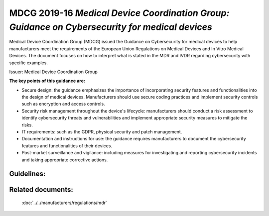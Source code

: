 MDCG 2019-16 *Medical Device Coordination Group: Guidance on Cybersecurity for medical devices*  
================================================================================================

Medical Device Coordination Group (MDCG) issued the Guidance on Cybersecurity for medical devices to help manufacturers meet the requirements of the European Union Regulations on Medical Devices and In Vitro Medical Devices. The document focuses on how to interpret what is stated in the MDR and IVDR regarding cybersecurity with specific examples.


Issuer: Medical Device Coordination Group


**The key points of this guidance are:**

* Secure design: the guidance emphasizes the importance of incorporating security features and functionalities into the design of medical devices. Manufacturers should use secure coding practices and implement security controls such as encryption and access controls.

* Security risk management throughout the device's lifecycle: manufacturers should conduct a risk assessment to identify cybersecurity threats and vulnerabilities and implement appropriate security measures to mitigate the risks.

* IT requirements: such as the GDPR, physical security and patch management.

* Documentation and instructions for use: the guidance requires manufacturers to document the cybersecurity features and functionalities of their devices.

* Post-market surveillance and vigilance: including measures for investigating and reporting cybersecurity incidents and taking appropriate corrective actions.


Guidelines:
*************

.. dropdown:: GL1: Intended use and intended operational environment of use  

    **Description:** Manufacturers determine design inputs associated with cybersecurity requirements to ensure safety and effectiveness of products against cybersecurity risks and threats. 
     
    **Relevant requirements from MDR:** 

    **Relevant NEMECYS tools:** 
..    
    .. _Spyde risk: https://spyderisk.org/documentation/modeller/latest/Reference%20Guide/
    
    `Spyde risk`_

    .. _Coras: https://nemecys-dashboard.lab.atc.gr/toolboxlist/7

    `Coras`_

.. dropdown:: GL2: Intended use and intended operational environment of use 

    **Description:** Cybersecurity requirements should be considered in accordance with the nature of the device, including the device type and intended communication technologies usage. 

    **Relevant requirements from MDR:** 

    **Relevant NEMECYS tools:**

.. dropdown:: GL3: Intended use and intended operational environment of use 

    **Description:** A medical device should be designed in a layered defence in depth approach and therefore should not rely on security controls in the operating environment. 

    **Relevant requirements from MDR:**

    **Relevant NEMECYS tools:**

.. dropdown:: GL4: Reasonably foreseeable misuse 

    **Description:** Medical device manufacturers should ensure that a medical device is designed and manufactured in a way that ensures that the risks associated with reasonably foreseeable environmental conditions are removed or minimised. 

    **Relevant requirements from MDR:** MDR Art. 7, Annex I, Chapter 1, Section 4 MDR, Annex I Chapter 1, 3. (b) 

    **Relevant NEMECYS tools:**

.. dropdown:: GL5: Reasonably foreseeable misuse 

    **Description:** During the risk management process, the manufacturer should foresee or evaluate the potential exploitation of those vulnerabilities that may be a result of reasonably foreseeable misuse 

    **Relevant requirements from MDR:** MDR, Annex I Chapter 1, 3. (b) 

    **Relevant NEMECYS tools:**


.. dropdown:: GL6: Reasonably foreseeable misuse 

    **Description:** During the product security risk management process, the manufacturers need to distinguish two important areas: 
    * Safety risk management normally covered in the overall product risk management, and 
    * Security risk, which is not associated to safety. 

    **Relevant requirements from MDR:** MDR Art. 7, Annex I, Chapter 1, Section 4 MDR, Annex I Chapter 1, 3. (b) 

    **Relevant NEMECYS tools:**


.. dropdown:: GL7: Operating Environment

    **Description:** Healthcare providers should adopt a risk management process adhering to general cybersecurity best practices to maintain the healthcare provider’s overall security status, among others, as follows: 
    * Good physical security to prevent unauthorised physical access to medical device or network access points 
    * Access control measures (e.g. role based) to ensure only authenticated and authorised personnel are allowed access to network elements, stored information, services and applications 
    * Network access controls, such as segmentation, to limit medical device communication 
    * General patch management practices that ensure timely security patch updates 
    * Malware protection to prevent unauthorised code execution 
    * Security awareness training. 
    * Auditability that supports non-repudiation, i.e. the ability to reliability determine who made what changes to the system and when to assist with forensics 

    **Relevant requirements from MDR:**

    **Relevant NEMECYS tools:**


.. dropdown:: GL8: Joint Responsibility - Specific expectations from other stakeholders 

    **Description:** Ιt is important to recognise the roles and expectations of all stakeholders, such as manufacturers, suppliers, healthcare providers, patients, integrators, operators and regulators. 

    **Relevant requirements from MDR:**

    **Relevant NEMECYS tools:**


.. dropdown:: GL9: Joint Responsibility - Specific expectations from other stakeholders 

    **Description:** Modification of a medical device, e.g. the installation or enabling of third-party software including software patching, should always be under explicit published guidance of the manufacturer. 

    **Relevant requirements from MDR:**

    **Relevant NEMECYS tools:**

.. dropdown:: GL10: Integrator 

    **Description:** The main responsibility of the integrator is the installation and configuration of the system and the integration into the operator’s environment. The integrator should ensure that the system is configured in such a way that it can operate securely in the health and medical service target environment 

    **Relevant requirements from MDR:**

    **Relevant NEMECYS tools:**

.. dropdown:: GL11: Operator 

    **Description:** Devices should be used as intended by the manufacturer, following the instructions for use provided with the devices. 

    **Relevant requirements from MDR:**

    **Relevant NEMECYS tools:**

.. dropdown:: GL12: Operator

    **Description:** The operator needs to contact the manufacturer if an appropriate set of security information is not available, e.g. security information in the Instructions for Use or provided in separate documents such as the Manufacturers Disclosure Statement for Medical Device Security (MDS2), installation guides or any other form of documentation. 

    **Relevant requirements from MDR:**

    **Relevant NEMECYS tools:**

.. dropdown:: GL13: Operator

    **Description:** The operator is responsible for the procurement and should ensure that security is maintained during the operation and application of the system (medical device), and particularly not compromised by changes in the environment of by user interaction. 
    * Ensure required level of security for operational environment (network, physical) 
    * Provide required infrastructure (network, physical) 
    * Ensure that personnel are properly trained and available in case of security issues 
    * Ensure that system is used as proscribed by manufacturer guidelines (e.g. no physical access by unauthorized users, password policies kept, network security measures) 
    * Ensure that prescribed maintenance is done as required, including installation of security patches 
    * Notify the manufacturer without delay of any suspected security event. 

    **Relevant requirements from MDR:**

    **Relevant NEMECYS tools:**

.. dropdown:: GL14: Users including healthcare & medical professionals, patients & consumers 

    **Description:** Patients and consumers are encouraged to employ cyber smart behaviour, such as paying attention to privacy, being aware of suspicious messaging, and browsing responsibly. 

    **Relevant requirements from MDR:**

    **Relevant NEMECYS tools:**

.. dropdown:: GL15: Users including healthcare & medical professionals, patients & consumers 

    **Description:** Instruction for Use should include the necessary information so that patients and consumers can be up-to-date with the latest version of software, protect the device throughout its lifespan, use sufficiently complex passwords, turn off features that are not used, secure the computer or tablet devices, use backups and protection of their healthcare data. 

    **Relevant requirements from MDR:**

    **Relevant NEMECYS tools:**

.. dropdown:: GL16: Secure Design and Manufacture 

    **Description:** Safety, security and effectiveness are critical aspects that need to be considered by the manufacturers from an early stage of development and manufacturing process and throughout the entire life cycle 

    **Relevant requirements from MDR:** 
    * Section 3 of MDR Annex I Annex I Section 4 of MDR 
    * Annex I Section 17 (MDR) 
    * Annex I Sections 17.4 and 18.8 (MDR) 
    * Annex I Sections 22.1 (MDR) 

    **Relevant NEMECYS tools:**

.. dropdown:: GL17: Secure by design - Security Management

    **Description:** The security management practice is applied throughout all the secure by design practices to ensure that these practices are being followed and managed. The purpose of the security management practice is to ensure that the security-related activities are adequately planned, documented, and executed throughout the product’s lifecycle. 

    **Relevant requirements from MDR:**

    **Relevant NEMECYS tools:**

.. dropdown:: GL18: Secure by design - Specification of security requirements

    **Description:** The processes specified by this practice are used to identify the security capabilities that are required for appropriate protection of confidentiality, integrity and availability of data, function and services of the medical device along with the specified product security context. Security capabilities can include such items as authentication, authorisation, encryption, auditing, and other security capabilities a product needs to include. The product security context can include items such as physical security level, protection of external interfaces via a firewall, etc. These security requirements can be defined at the product-level, or they may supplement product-level requirements. 

    **Relevant requirements from MDR:**

    **Relevant NEMECYS tools:**

.. dropdown:: GL19: Secure by design

    **Description:** The processes specified by this practice are used to ensure that the product is secure by design including defence in depth. 

    **Relevant requirements from MDR:**

    **Relevant NEMECYS tools:**

.. dropdown:: GL20: Secure by design - Secure implementation

    **Description:** The processes specified by this practice are used to ensure that the product features are implemented securely. Requirements in this practice apply to all hardware and software components in the product with the exception of externally provided components. For externally provided components, requirements of MDCG-GL-01 apply instead. 

    **Relevant requirements from MDR:**

    **Relevant NEMECYS tools:**

.. dropdown:: GL21: Secure by design - Security verification and validation testing

    **Description:** The processes specified by this practice are used to document the security testing required to ensure that all the security requirements have been met for the product and that security of the product is maintained when the product is used as intended. Security testing should be aligned to other product test activities and can be performed at various times by various personnel during the total security lifecycle based on the type of testing and the development model used by the vendor. 

    **Relevant requirements from MDR:**

    **Relevant NEMECYS tools:**

.. dropdown:: GL22: Secure by design - Management of security-related issues

    **Description:** The processes specified by this practice are used for handling security-related issues of a product. 

    **Relevant requirements from MDR:**

    **Relevant NEMECYS tools:**

.. dropdown:: GL23: Secure by design - Security update management

    **Description:** The processes specified by this practice are used to ensure that security updates and security patches associated with the product are tested for regressions and made available to product users in a timely manner. 

    **Relevant requirements from MDR:**

    **Relevant NEMECYS tools:**

.. dropdown:: GL24: Secure by design - Security guidelines

    **Description:** The processes specified by this practice are used to provide and maintain user documentation that describes how to integrate, configure, and maintain the defence in depth strategy of the product in accordance with its product security context. 

    **Relevant requirements from MDR:**

    **Relevant NEMECYS tools:**

.. dropdown:: GL25: Security Risk Management

    **Description:** The security risk management process has the same elements as safety risk management process, all documented in a security risk management plan. The process elements are security risk analysis, security risk evaluation, security risk control, evaluation of residual security risk and reporting. When a security risk or control measure could have a possible impact on safety and effectiveness, then it should be included in the safety risk assessment. Similarly, any safety risk control or consideration that might have an impact on security should be included in the security risk analysis 

    **Relevant requirements from MDR:** 
    * Annex I, section 17.1 (MDR) 
    * Medical Devices Regulations Annex I, Section 3 
    * Annex IV of MDR for a descriptive illustration of this concept 

    **Relevant NEMECYS tools:**

.. dropdown:: GL26: Risk analysis for safety

    **Description:** A product risk analysis for safety should therefore consider the effects of security vulnerabilities to the essential functioning of the product. The safety risk assessment might list generic security related hazards identified for the product, such as but not limited to: denial of service, execute code, memory corruption, gain information, gain privilege, etc. This is to avoid detailing every possible security attack vector which does not result in a different hazard for the product. 

    **Relevant requirements from MDR:**

    **Relevant NEMECYS tools:**

.. dropdown:: GL27: Security Capabilities

    **Description:** The list of known vulnerabilities and attack vectors is the basis for specifying the security capabilities, depending on the risk management, required for appropriate protection of confidentiality, integrity, availability of data, function and services of the medical device along with the specified product security context. Security capabilities may be determined as suitable risk-control measures. An indicative list of security capabilities which can be used to protect the device and establish a means for appropriate communication with the operator is provided. 
    1. Automatic Logoff 
    2. Audit Controls 
    3. Authorization 
    4. Configuration of Security Features 
    5. Cybersecurity Product Upgrades 
    6. Personal Data De-Identification 
    7. Data Backup and Disaster Recovery 
    8. Emergency Access 
    9. Personal Data Integrity and Authenticity 
    10. Malware Detection / Protection 
    11. Node Authentication 
    12. Person Authentication 
    13. Physical Locks 
    14. System and OS Hardening 
    15. Security and Privacy Guides 
    16. Personal Data Storage Confidentiality 
    17. Transmission Confidentiality 
    18. Transmission Integrity 

    **Relevant requirements from MDR:** Annex I, sections 17.2 (MDR) 

    **Relevant NEMECYS tools:**

.. dropdown:: GL28: Security Capabilities

    **Description:** Where there is an impact on safety or effectiveness, manufacturers shall select the most appropriate risk control solution, in the following order of priority: 
   
    a. Eliminate or reduce risks as far as possible through safe design and manufacture. 
   
    b. Where appropriate, take adequate protection measures, including alarms if necessary, in relation to risks that cannot be eliminated. 
   
    c. Provide information for safety (warnings/precautions/contra-indications) and, where appropriate, training to users. 

    For security, a similar approach can be taken: 
   
    a. Eliminate or reduce security risks as far as feasible through secure design and manufacture. 
   
    b. Where appropriate, take adequate protection measures, including security notifications if necessary, in relation to risks that cannot be eliminated. 
   
    c. Provide information for security (warnings/precautions/contra-indications) including information on measures that the user is required to take in the operating environment to reduce the likelihood of exploitation. 

    **Relevant requirements from MDR:** 
    
    * Annex I section 4 of the Medical Devices Regulations. 

    **Relevant NEMECYS tools:**

.. dropdown:: GL29: Security Capabilities 

    **Description:** When determining security capabilities, the manufacturer should demonstrate for each security measure that not only the goals of safety and effectiveness are maintained with the implementation of a specific capability, but also performance requirements and the existing risk control measures remain effective as specified. 

    **Relevant requirements from MDR:** 

    **Relevant NEMECYS tools:**

.. dropdown:: GL30: Security Risk Assessment

    **Description:** The manufacturer should consider the device’s intended clinical use and intended operational environment when determining the appropriate balance of safety, effectiveness and security. Threat Modelling techniques are a systematic approach for analysing the security of an item in a structural way such that vulnerabilities can be identified, enumerated, and prioritised, all from a hypothetical attacker’s point of view. Threat modelling can be applied to software, devices, systems, networks, distributed systems, business processes, etc. Threat modelling typically employs a systematic approach to identify attack vectors and assets most desired by an attacker. This leads to a decomposition of the item (software, device, system, etc.) to look at each possible attack vector and asset individually and determine to which kind of attacks they are vulnerable. From this, a list of vulnerabilities can be created and ordered in terms of risk, potential to affect safety and effectiveness, or any other criteria deemed appropriate. 

    **Relevant requirements from MDR:** 

    **Relevant NEMECYS tools:**

.. dropdown:: GL31: Security Benefit Risk Analysis 

    **Description:** It shall be noted that the Benefit Risk Analysis is not executed for every individual security risk. Instead, an overall Benefit Risk Analysis is to be executed based on the intended use and possible safety and performance impact using the safety risk assessment, which includes the security-related hazard categories. Risk acceptance criteria should be established by the manufacturer and documented to guide the appropriate measures for mitigating security risks. Those criteria relate to the intended purpose and operational environment. 

    **Relevant requirements from MDR:** Medical Devices Regulations Annex I, sections 1, 2, 3e and 8. 

    **Relevant NEMECYS tools:**

.. dropdown:: GL32: Minimum IT Requirements

    **Description:** Need for medical device manufacturers to set out the minimum relevant IT security requirements and communicate them effectively to the users. 
    
    * It is the manufacturers’ responsibility to determine the minimum requirements for the operating environment as regards IT network characteristics and IT security measures that could not be implemented through the product design. 
    
    * IT security measures may refer to any applicable technical and/or organisational measures for managing IT security risks related to the operating environment. 

    **Relevant requirements from MDR:** 
   
    * 17.4 MDR/16.4 IVDR 
   
    * 23.4ab MDR/20.4 ah IVDR 

    **Relevant NEMECYS tools:**

.. dropdown:: GL33: Minimum IT Requirements

    **Description:** The manufacturer shall provide clear documentation of the device’s instructions for use, including IT security features/configurations (if applicable), and clear instructions for the IT security controls related to the operating environment, including product specifications, compatibilities, recommended IT security measures, IT environment configuration (e.g. traffic control), etc. Due to frequent changes in the threat landscape, it might be advisable to maintain security information in an electronic form that allows for dynamic updates as needed.

    **Relevant requirements from MDR:** 
   
    * 17.4 MDR/16.4 IVDR 
   
    * 23.4ab MDR/20.4 ah IVDR 

    **Relevant NEMECYS tools:**

.. dropdown:: GL34: Minimum IT Requirements - Basic principles for the operating environment 

    **Description:** Any minimum requirements concerning hardware, IT networks characteristics and IT security measures for the operating environment should be defined on the basis of the following principles: 
    
    * Any proposed IT security requirement for the operating environment should be based on the risk assessment conducted for the medical device. 
    
    * The medical device should be as autonomous as possible in terms of IT security and sole reliance on the existence of any IT security requirements on the operating environment should be kept to a minimum and reflect the manufacturer’s assumptions on the baseline environment security for the secure operation of the medical device. 
    
    * The manufacturer’s assumptions regarding the IT security of the operating environment shall be clearly documented in the instructions for use and may refer to best practice security standards. 
    
    * In accordance with the principle of layered security, IT security measures foreseen for the operating environment in general should not serve the purpose of compensating security controls for medical device vulnerabilities, unless there is sufficient justification. In cases where the medical device relies on the operating environment to provide important IT security controls, this should be stated in the accompanying technical documentation. 

    **Relevant requirements from MDR:** 
   
    * 17.4 MDR/16.4 IVDR 
   
    * 23.4ab MDR/20.4 ah IVDR 

    **Relevant NEMECYS tools:**

.. dropdown:: GL35: Minimum IT Requirements - IT security requirements for the operating environment 

    **Description:** The medical device manufacturer should determine the IT security requirements for the operating environment on the basis of the MDCG-GL-34. The relevant security requirements may include any combination of technical and organisational measures that affect the IT security of the operating environment of the medical device. The operating environment is defined as the sum of IT assets (software, hardware, network components) within which the medical device operates and with which the medical device interacts. 

    **Relevant requirements from MDR:** 
   
    * 17.4 MDR/16.4 IVDR 
   
    * 23.4ab MDR/20.4 ah IVDR 

    **Relevant NEMECYS tools:**

.. dropdown:: GL36: Minimum IT Requirements -  General security requirements for operating environment 

    **Description:** The security measures listed below should be viewed as a non-exhaustive and non-mandatory list of possible security controls for the operating environment. Moreover, they include IT security practices that are beneficial for the overall IT security posture of the operator’s IT environment (good practices) but may not necessarily be considered mandatory as regards to the suitability of the operating environment. The exact requirements should be defined by the medical device manufacturer on a per case basis, since not all security measures are systematically applicable in all contexts. 
    
    * The operator must be in line with national and EU regulations (e.g. GDPR). 

    **Relevant requirements from MDR:** 
    
    * 17.4 MDR/16.4 IVDR 
    
    * 23.4ab MDR/20.4 ah IVDR 

    **Relevant NEMECYS tools:**

.. dropdown:: GL37: Minimum IT Requirements - General security requirements for operating environment 

    **Description:** The security measures listed below should be viewed as a non-exhaustive and non-mandatory list of possible security controls for the operating environment. Moreover, they include IT security practices that are beneficial for the overall IT security posture of the operator’s IT environment (good practices) but may not necessarily be considered mandatory as regards to the suitability of the operating environment. The exact requirements should be defined by the medical device manufacturer on a per case basis, since not all security measures are systematically applicable in all contexts. 
    
    * The operating environment must provide physical security for the medical device via security measures such as: 
      
      * Regulated and authenticated physical access enforced via suitable technical measures (e.g. badges). 
      
      * Physical security policy defining roles and access rights, including for physical access to the medical device. 
      
      * Use of segregated, secure areas with appropriate access controls. 

    **Relevant requirements from MDR:** 

    * 17.4 MDR/16.4 IVDR 
    
    * 23.4ab MDR/20.4 ah IVDR 

    **Relevant NEMECYS tools:**

.. dropdown:: GL38: Minimum IT Requirements - General security requirements for operating environment 

    **Description:** The security measures listed below should be viewed as a non-exhaustive and non-mandatory list of possible security controls for the operating environment. Moreover, they include IT security practices that are beneficial for the overall IT security posture of the operator’s IT environment (good practices) but may not necessarily be considered mandatory as regards to the suitability of the operating environment. The exact requirements should be defined by the medical device manufacturer on a per case basis, since not all security measures are systematically applicable in all contexts. 
    
    * The operating environment must include appropriate security controls such as: 
    
      * User access management (credentials for accessing software applications or devices, user access policy, etc.) 
      
      * Antivirus / anti-malware software 
      
      * Firewall 
      
      * Application whitelisting / system hardening 
      
      * Exclusive use of genuine software and ban of all illegitimate software and applications. 
      
      * Session management measures (e.g. session timeouts) 

    **Relevant requirements from MDR:** 

    * 17.4 MDR/16.4 IVDR 
    
    * 23.4ab MDR/20.4 ah IVDR 

    **Relevant NEMECYS tools:**

.. dropdown:: GL 39: Minimum IT Requirements - General security requirements for operating environment 

    **Description:** The security measures listed below should be viewed as a non-exhaustive and non-mandatory list of possible security controls for the operating environment. Moreover, they include IT security practices that are beneficial for the overall IT security posture of the operator’s IT environment (good practices) but may not necessarily be considered mandatory as regards to the suitability of the operating environment. The exact requirements should be defined by the medical device manufacturer on a per case basis, since not all security measures are systematically applicable in all contexts. 
    
    * The operating environment must provide control and security of network traffic via appropriate measures, such as: 
    
      * Network segmentation 
      
      * Traffic filtering 
      
      * Data encryption 

    **Relevant requirements from MDR:** 

    * 17.4 MDR/16.4 IVDR 
    
    * 23.4ab MDR/20.4 ah IVDR 

    **Relevant NEMECYS tools:**

.. dropdown:: GL40: Minimum IT Requirements - General security requirements for operating environment 

    **Description:** The security measures listed below should be viewed as a non-exhaustive and non-mandatory list of possible security controls for the operating environment. Moreover, they include IT security practices that are beneficial for the overall IT security posture of the operator’s IT environment (good practices) but may not necessarily be considered mandatory as regards to the suitability of the operating environment. The exact requirements should be defined by the medical device manufacturer on a per case basis, since not all security measures are systematically applicable in all contexts. 
    
    * Specifically for the workstations connected to the medical device, appropriate security measures may include: 
    
      * Operating system hardening and application whitelisting
      
      * Memory protection measures to block arbitrary code execution 
      
      * Compatibility of medical device management software with security solutions that counter malicious code 
      
      * Use of strong passwords 
      
      * Install only software programmes necessary for the intended use of the operating environment.

    **Relevant requirements from MDR:** 

    * 17.4 MDR/16.4 IVDR 
    
    * 23.4ab MDR/20.4 ah IVDR 

    **Relevant NEMECYS tools:**

.. dropdown:: GL41: Minimum IT Requirements - General security requirements for operating environment 

    **Description:** The security measures listed below should be viewed as a non-exhaustive and non-mandatory list of possible security controls for the operating environment. Moreover, they include IT security practices that are beneficial for the overall IT security posture of the operator’s IT environment (good practices) but may not necessarily be considered mandatory as regards to the suitability of the operating environment. The exact requirements should be defined by the medical device manufacturer on a per case basis, since not all security measures are systematically applicable in all contexts. 
    
    * For cases when the operating environment is a complex system integrating multiple medical devices and other systems, appropriate measures to limit the propagation of an attack may include: 
    
      * Partitioning mechanisms and network / traffic segmentation 
      
      * Software integrity checks and device authentication mechanisms 

    **Relevant requirements from MDR:** 

    * 17.4 MDR/16.4 IVDR 
    
    * 23.4ab MDR/20.4 ah IVDR 

    **Relevant NEMECYS tools:**

.. dropdown:: GL42: Minimum IT Requirements - General security requirements for operating environment 

    **Description:** 

    **Relevant requirements from MDR:** 

    **Relevant NEMECYS tools:**

.. dropdown:: GL..: To be added

    **Description:** 

    **Relevant requirements from MDR:** 

    **Relevant NEMECYS tools:** 



Related documents:
******************

    :doc:`../../manufacturers/regulations/mdr`


